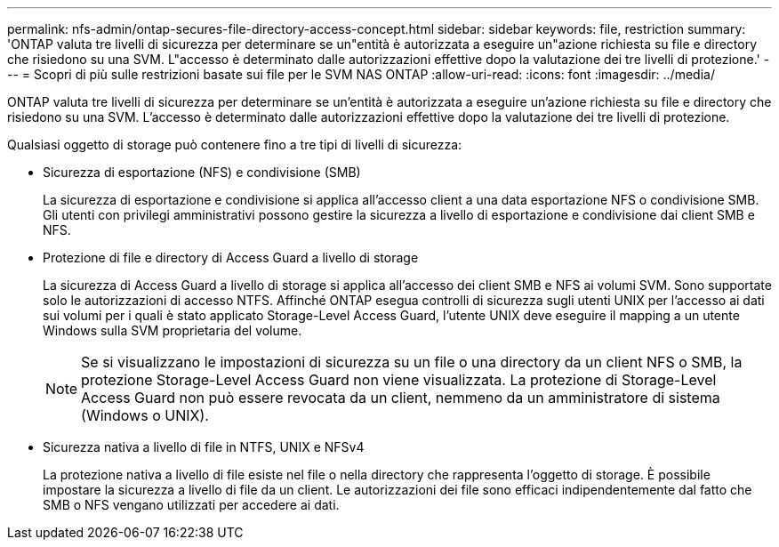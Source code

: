 ---
permalink: nfs-admin/ontap-secures-file-directory-access-concept.html 
sidebar: sidebar 
keywords: file, restriction 
summary: 'ONTAP valuta tre livelli di sicurezza per determinare se un"entità è autorizzata a eseguire un"azione richiesta su file e directory che risiedono su una SVM. L"accesso è determinato dalle autorizzazioni effettive dopo la valutazione dei tre livelli di protezione.' 
---
= Scopri di più sulle restrizioni basate sui file per le SVM NAS ONTAP
:allow-uri-read: 
:icons: font
:imagesdir: ../media/


[role="lead"]
ONTAP valuta tre livelli di sicurezza per determinare se un'entità è autorizzata a eseguire un'azione richiesta su file e directory che risiedono su una SVM. L'accesso è determinato dalle autorizzazioni effettive dopo la valutazione dei tre livelli di protezione.

Qualsiasi oggetto di storage può contenere fino a tre tipi di livelli di sicurezza:

* Sicurezza di esportazione (NFS) e condivisione (SMB)
+
La sicurezza di esportazione e condivisione si applica all'accesso client a una data esportazione NFS o condivisione SMB. Gli utenti con privilegi amministrativi possono gestire la sicurezza a livello di esportazione e condivisione dai client SMB e NFS.

* Protezione di file e directory di Access Guard a livello di storage
+
La sicurezza di Access Guard a livello di storage si applica all'accesso dei client SMB e NFS ai volumi SVM. Sono supportate solo le autorizzazioni di accesso NTFS. Affinché ONTAP esegua controlli di sicurezza sugli utenti UNIX per l'accesso ai dati sui volumi per i quali è stato applicato Storage-Level Access Guard, l'utente UNIX deve eseguire il mapping a un utente Windows sulla SVM proprietaria del volume.

+
[NOTE]
====
Se si visualizzano le impostazioni di sicurezza su un file o una directory da un client NFS o SMB, la protezione Storage-Level Access Guard non viene visualizzata. La protezione di Storage-Level Access Guard non può essere revocata da un client, nemmeno da un amministratore di sistema (Windows o UNIX).

====
* Sicurezza nativa a livello di file in NTFS, UNIX e NFSv4
+
La protezione nativa a livello di file esiste nel file o nella directory che rappresenta l'oggetto di storage. È possibile impostare la sicurezza a livello di file da un client. Le autorizzazioni dei file sono efficaci indipendentemente dal fatto che SMB o NFS vengano utilizzati per accedere ai dati.



